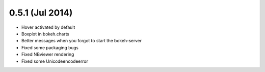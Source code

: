 0.5.1 (Jul 2014)
================

* Hover activated by default
* Boxplot in bokeh.charts
* Better messages when you forgot to start the bokeh-server
* Fixed some packaging bugs
* Fixed NBviewer rendering
* Fixed some Unicodeencodeerror
